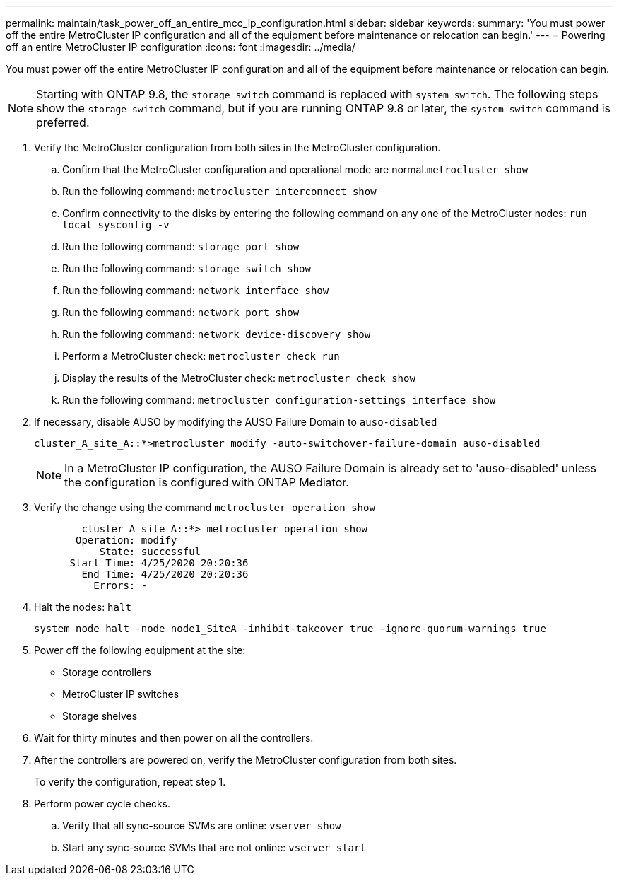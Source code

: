 ---
permalink: maintain/task_power_off_an_entire_mcc_ip_configuration.html
sidebar: sidebar
keywords: 
summary: 'You must power off the entire MetroCluster IP configuration and all of the equipment before maintenance or relocation can begin.'
---
= Powering off an entire MetroCluster IP configuration
:icons: font
:imagesdir: ../media/

[.lead]
You must power off the entire MetroCluster IP configuration and all of the equipment before maintenance or relocation can begin.

NOTE: Starting with ONTAP 9.8, the `storage switch` command is replaced with `system switch`. The following steps show the `storage switch` command, but if you are running ONTAP 9.8 or later, the `system switch` command is preferred.

. Verify the MetroCluster configuration from both sites in the MetroCluster configuration.
 .. Confirm that the MetroCluster configuration and operational mode are normal.`metrocluster show`
 .. Run the following command: `metrocluster interconnect show`
 .. Confirm connectivity to the disks by entering the following command on any one of the MetroCluster nodes: `run local sysconfig -v`
 .. Run the following command: `storage port show`
 .. Run the following command: `storage switch show`
 .. Run the following command: `network interface show`
 .. Run the following command: `network port show`
 .. Run the following command: `network device-discovery show`
 .. Perform a MetroCluster check: `metrocluster check run`
 .. Display the results of the MetroCluster check: `metrocluster check show`
 .. Run the following command: `metrocluster configuration-settings interface show`
. If necessary, disable AUSO by modifying the AUSO Failure Domain to `auso-disabled`
+
----
cluster_A_site_A::*>metrocluster modify -auto-switchover-failure-domain auso-disabled
----
+
NOTE: In a MetroCluster IP configuration, the AUSO Failure Domain is already set to 'auso-disabled' unless the configuration is configured with ONTAP Mediator.

. Verify the change using the command `metrocluster operation show`
+
----

	cluster_A_site_A::*> metrocluster operation show
       Operation: modify
           State: successful
      Start Time: 4/25/2020 20:20:36
        End Time: 4/25/2020 20:20:36
          Errors: -
----

. Halt the nodes: `halt`
+
----
system node halt -node node1_SiteA -inhibit-takeover true -ignore-quorum-warnings true
----

. Power off the following equipment at the site:
 ** Storage controllers
 ** MetroCluster IP switches
 ** Storage shelves
. Wait for thirty minutes and then power on all the controllers.
. After the controllers are powered on, verify the MetroCluster configuration from both sites.
+
To verify the configuration, repeat step 1.

. Perform power cycle checks.
 .. Verify that all sync-source SVMs are online: `vserver show`
 .. Start any sync-source SVMs that are not online: `vserver start`
